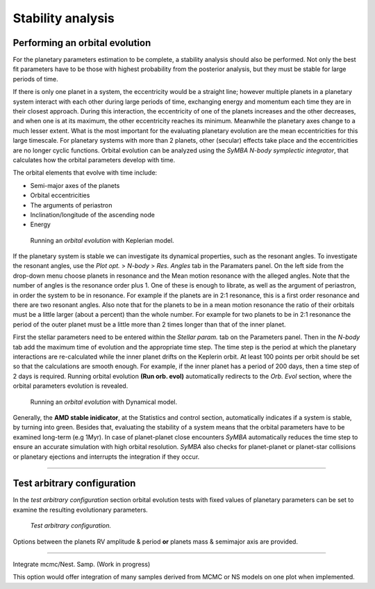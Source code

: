 .. _stability:

Stability analysis
..................

Performing an orbital evolution
===============================

For the planetary parameters estimation to be complete, a stability analysis should also be performed. Not only the best fit parameters have to be those with highest probability from the posterior analysis, but they must be stable for large periods of time. 

If there is only one planet in a system, the eccentricity would be a straight line; however multiple planets in a planetary system interact with each other during large periods of time, exchanging energy and momentum each time they are in their closest approach. During this interaction, the eccentricity of one of the planets increases and the other decreases, and when one is at its maximum, the other eccentricity reaches its minimum.
Meanwhile the planetary axes change to a much lesser extent. What is the most important for the evaluating planetary evolution are the mean eccentricities for this large timescale.
For planetary systems with more than 2 planets, other (secular) effects take place and the eccentricities are no longer cyclic functions.
Orbital evolution can be analyzed using the *SyMBA N-body symplectic integrator*, that calculates how the orbital parameters develop with time.

The orbital elements that evolve with time include:

* Semi-major axes of the planets
* Orbital eccentricities
* The arguments of periastron
* Inclination/longitude of the ascending node
* Energy



.. figure:: images/1orbitalevo.gif
   :target: _images/1orbitalevo.gif

   Running an *orbital evolution* with Keplerian model.

If the planetary system is stable we can investigate its dynamical properties, such as the resonant angles. 
To investigate the resonant angles, use the *Plot opt.* > *N-body* > *Res. Angles* tab in the Paramaters panel. 
On the left side from the drop-down menu choose planets in resonance and the Mean motion resonance with the alleged angles. 
Note that the number of angles is the resonance order plus 1. One of these is enough to librate, as well as the argument of periastron, in order the system to be in resonance.
For example if the planets are in 2:1 resonance, this is a first order resonance and there are two resonant angles. Also note that for the planets to be in a mean motion resonance the ratio of their orbitals must be a little larger (about a percent) than the whole number. For example for two planets to be in 2:1 resonance the period of the outer planet must be a little more than 2 times longer than that of the inner planet.


First the stellar parameters need to be entered within the *Stellar param.* tab on the Parameters panel. Then in the *N-body* tab add the maximum time of evolution and the appropriate time step. The time step is the period at which the planetary interactions are re-calculated while the inner planet drifts on the Keplerin orbit. At least 100 points per orbit should be set so that the calculations are smooth enough. For example, if the inner planet has a period of 200 days, then a time step of 2 days is required. Running orbital evolution **(Run orb. evol)** automatically redirects to the *Orb. Evol* section, where the orbital parameters evolution is revealed.


.. figure:: images/dynamicalorb.gif
   :target: _images/dynamicalorb.gif

   Running an *orbital evolution* with Dynamical model.

Generally, the **AMD stable inidicator**, at the Statistics and control section, automatically indicates if a system is stable, by turning into green. 
Besides that, evaluating the stability of a system means that the orbital parameters have to be examined long-term (e.g 1Myr). 
In case of planet-planet close encounters *SyMBA* automatically reduces the time step to ensure an accurate simulation with high orbital resolution. *SyMBA* also checks for planet-planet or planet-star collisions or planetary ejections and interrupts the integration if they occur. 


----------------------------------------------------------------------------------------------------

Test arbitrary configuration
============================

In the *test arbitrary configuration* section orbital evolution tests with fixed values of planetary parameters can be set to examine the resulting evolutionary parameters.

.. figure:: images/testarb.gif
   :scale: 75%
   :target:  _images/testarb.gif

   *Test arbitrary configuration.*


Options between the planets RV amplitude & period **or** planets mass & semimajor axis are provided. 

----------------------------------------------------------------------------------------------------

Integrate mcmc/Nest. Samp. (Work in progress)

This option would offer integration of many samples derived from MCMC or NS models on one plot when implemented.




